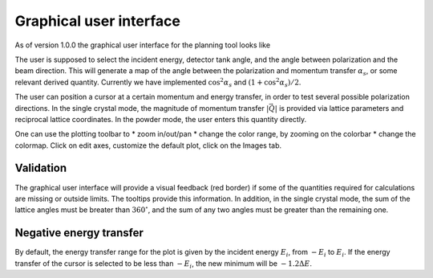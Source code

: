 .. _gui:

Graphical user interface
########################

As of version 1.0.0 the graphical user interface for the planning tool looks like

.. image:: images/ppt_sc.png
   :width: 600

The user is supposed to select the incident energy, detector tank angle, and the angle between polarization and the
beam direction. This will generate a map of the angle between the polarization and momentum transfer :math:`\alpha_s`, or some
relevant derived quantity. Currently we have implemented :math:`\cos^2\alpha_s` and :math:`(1+\cos^2\alpha_s)/2`.

The user can position a cursor at a certain momentum and energy transfer, in order to test several possible polarization directions.
In the single crystal mode, the magnitude of momentum transfer :math:`|\vec Q|` is provided via lattice parameters and reciprocal
lattice coordinates. In the powder mode, the user enters this quantity directly.

.. image:: images/ppt_pow.png
   :width: 600

One can use the plotting toolbar to
* zoom in/out/pan
* change the color range, by zooming on the colorbar
* change the colormap. Click on edit axes, customize the default plot, click on the Images tab.

Validation
----------

The graphical user interface will provide a visual feedback (red border) if some of the quantities required for calculations are missing
or outside limits. The tooltips provide this information. In addition, in the single crystal mode, the sum of the lattice angles must be breater than :math:`360^\circ`, and the sum of any two angles must be greater than the remaining one.

Negative energy transfer
------------------------

By default, the energy transfer range for the plot is given by the incident energy :math:`E_i`, from :math:`-E_i` to :math:`E_i`.
If the energy transfer of the cursor is selected to be less than :math:`-E_i`, the new minimum will be :math:`-1.2\Delta E`.
